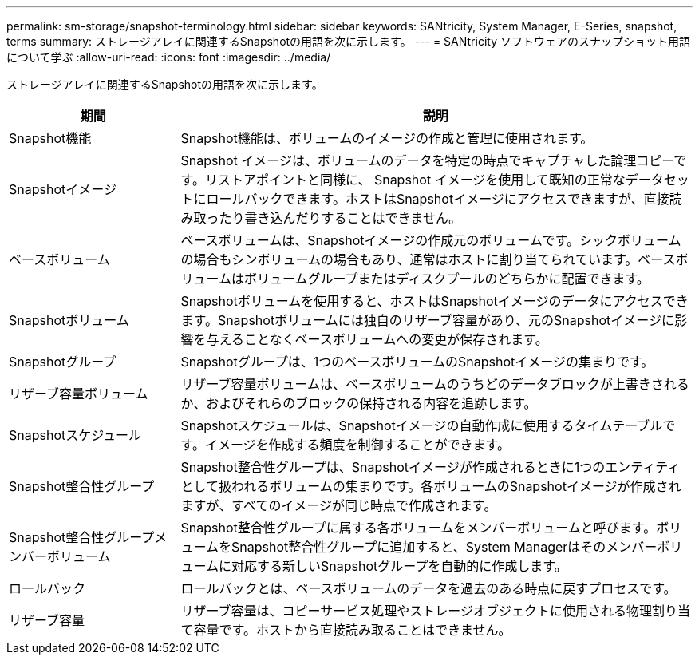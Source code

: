 ---
permalink: sm-storage/snapshot-terminology.html 
sidebar: sidebar 
keywords: SANtricity, System Manager, E-Series, snapshot, terms 
summary: ストレージアレイに関連するSnapshotの用語を次に示します。 
---
= SANtricity ソフトウェアのスナップショット用語について学ぶ
:allow-uri-read: 
:icons: font
:imagesdir: ../media/


[role="lead"]
ストレージアレイに関連するSnapshotの用語を次に示します。

[cols="25h,~"]
|===
| 期間 | 説明 


 a| 
Snapshot機能
 a| 
Snapshot機能は、ボリュームのイメージの作成と管理に使用されます。



 a| 
Snapshotイメージ
 a| 
Snapshot イメージは、ボリュームのデータを特定の時点でキャプチャした論理コピーです。リストアポイントと同様に、 Snapshot イメージを使用して既知の正常なデータセットにロールバックできます。ホストはSnapshotイメージにアクセスできますが、直接読み取ったり書き込んだりすることはできません。



 a| 
ベースボリューム
 a| 
ベースボリュームは、Snapshotイメージの作成元のボリュームです。シックボリュームの場合もシンボリュームの場合もあり、通常はホストに割り当てられています。ベースボリュームはボリュームグループまたはディスクプールのどちらかに配置できます。



 a| 
Snapshotボリューム
 a| 
Snapshotボリュームを使用すると、ホストはSnapshotイメージのデータにアクセスできます。Snapshotボリュームには独自のリザーブ容量があり、元のSnapshotイメージに影響を与えることなくベースボリュームへの変更が保存されます。



 a| 
Snapshotグループ
 a| 
Snapshotグループは、1つのベースボリュームのSnapshotイメージの集まりです。



 a| 
リザーブ容量ボリューム
 a| 
リザーブ容量ボリュームは、ベースボリュームのうちどのデータブロックが上書きされるか、およびそれらのブロックの保持される内容を追跡します。



 a| 
Snapshotスケジュール
 a| 
Snapshotスケジュールは、Snapshotイメージの自動作成に使用するタイムテーブルです。イメージを作成する頻度を制御することができます。



 a| 
Snapshot整合性グループ
 a| 
Snapshot整合性グループは、Snapshotイメージが作成されるときに1つのエンティティとして扱われるボリュームの集まりです。各ボリュームのSnapshotイメージが作成されますが、すべてのイメージが同じ時点で作成されます。



 a| 
Snapshot整合性グループメンバーボリューム
 a| 
Snapshot整合性グループに属する各ボリュームをメンバーボリュームと呼びます。ボリュームをSnapshot整合性グループに追加すると、System Managerはそのメンバーボリュームに対応する新しいSnapshotグループを自動的に作成します。



 a| 
ロールバック
 a| 
ロールバックとは、ベースボリュームのデータを過去のある時点に戻すプロセスです。



 a| 
リザーブ容量
 a| 
リザーブ容量は、コピーサービス処理やストレージオブジェクトに使用される物理割り当て容量です。ホストから直接読み取ることはできません。

|===